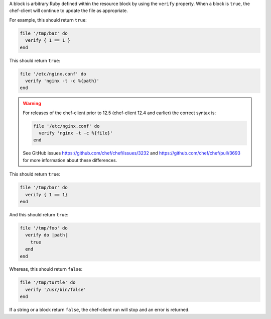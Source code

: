 .. The contents of this file may be included in multiple topics (using the includes directive).
.. The contents of this file should be modified in a way that preserves its ability to appear in multiple topics.

A block is arbitrary Ruby defined within the resource block by using the ``verify`` property. When a block is ``true``, the chef-client will continue to update the file as appropriate.

For example, this should return ``true``:

.. code-block:: ruby

   file '/tmp/baz' do
     verify { 1 == 1 }
   end

This should return ``true``:

.. code-block:: ruby

   file '/etc/nginx.conf' do
     verify 'nginx -t -c %{path}'
   end

.. warning:: For releases of the chef-client prior to 12.5 (chef-client 12.4 and earlier) the correct syntax is:

   .. code-block:: ruby

      file '/etc/nginx.conf' do
        verify 'nginx -t -c %{file}'
      end

   See GitHub issues https://github.com/chef/chef/issues/3232 and https://github.com/chef/chef/pull/3693 for more information about these differences.

This should return ``true``:

.. code-block:: ruby

   file '/tmp/bar' do
     verify { 1 == 1}
   end

And this should return ``true``:

.. code-block:: ruby

   file '/tmp/foo' do
     verify do |path|
       true
     end
   end

Whereas, this should return ``false``:

.. code-block:: ruby

   file '/tmp/turtle' do
     verify '/usr/bin/false'
   end

If a string or a block return ``false``, the chef-client run will stop and an error is returned.
